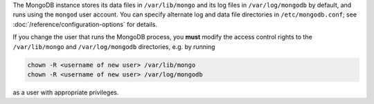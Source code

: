 The MongoDB instance stores its data files in ``/var/lib/mongo``
and its log files in ``/var/log/mongodb`` by default,
and runs using the ``mongod``
user account. You can specify alternate log and data file
directories in ``/etc/mongodb.conf``; see
:doc:`/reference/configuration-options` for details.

If you change the user that runs the MongoDB process, you
**must** modify the access control rights to the ``/var/lib/mongo`` and
``/var/log/mongodb`` directories, e.g. by running

.. code-block:: sh

   chown -R <username of new user> /var/lib/mongo
   chown -R <username of new user> /var/log/mongodb

as a user with appropriate privileges.
